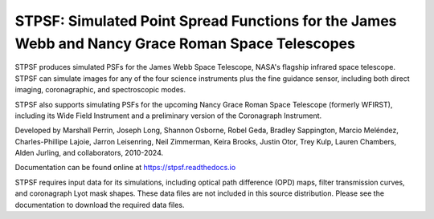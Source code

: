 STPSF: Simulated Point Spread Functions for the James Webb and Nancy Grace Roman Space Telescopes
===================================================================================================

.. image:: https://github.com/spacetelescope/stpsf/blob/stable/docs/readme_fig.png?raw=true

.. image:: https://img.shields.io/pypi/v/stpsf.svg
   :target: https://pypi.python.org/pypi/stpsf
   :alt: Badge showing current released PyPI version

.. image:: https://github.com/spacetelescope/stpsf/workflows/CI/badge.svg?branch=develop
   :target: https://github.com/spacetelescope/stpsf/actions
   :alt: Github Actions CI Status

.. image:: https://codecov.io/gh/spacetelescope/stpsf/branch/master/graph/badge.svg
  :target: https://codecov.io/gh/spacetelescope/stpsf

.. |Documentation Status| image:: https://img.shields.io/readthedocs/stpsf/latest.svg?logo=read%20the%20docs&logoColor=white&label=Docs&version=latest
   :target: https://stpsf.readthedocs.io/en/latest/
   :alt: Documentation Status

.. image:: https://img.shields.io/badge/ascl-1504.007-blue.svg?colorB=262255
   :target: http://ascl.net/1504.007

STPSF produces simulated PSFs for the James Webb Space Telescope, NASA's
flagship infrared space telescope. STPSF can simulate images for any of the
four science instruments plus the fine guidance sensor, including both direct
imaging, coronagraphic, and spectroscopic modes.

STPSF also supports simulating PSFs for the upcoming Nancy Grace Roman Space Telescope (formerly WFIRST),
including its Wide Field Instrument and a preliminary version of the Coronagraph Instrument.

Developed by Marshall Perrin, Joseph Long, Shannon Osborne, Robel Geda, Bradley Sappington, Marcio Meléndez,
Charles-Phillipe Lajoie, Jarron Leisenring, Neil Zimmerman, Keira Brooks,
Justin Otor, Trey Kulp, Lauren Chambers, Alden Jurling, and collaborators, 2010-2024.

Documentation can be found online at https://stpsf.readthedocs.io

STPSF requires input data for its simulations, including optical path
difference (OPD) maps, filter transmission curves, and coronagraph Lyot mask
shapes. These data files are not included in this source distribution.
Please see the documentation to download the required data files.
